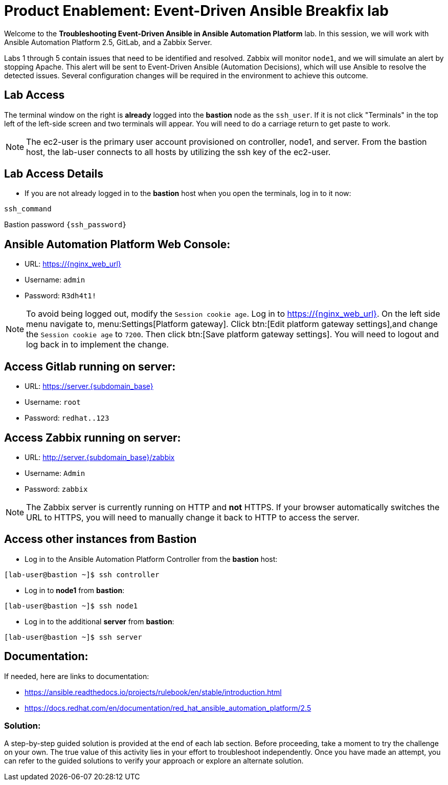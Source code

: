 = Product Enablement: Event-Driven Ansible Breakfix lab

Welcome to the *Troubleshooting Event-Driven Ansible in Ansible Automation Platform* lab. In this session, we will work with Ansible Automation Platform 2.5, GitLab, and a Zabbix Server. 

Labs 1 through 5 contain issues that need to be identified and resolved. Zabbix will monitor `node1`, and we will simulate an alert by stopping Apache. This alert will be sent to Event-Driven Ansible (Automation Decisions), which will use Ansible to resolve the detected issues. Several configuration changes will be required in the environment to achieve this outcome.

== Lab Access

The terminal window on the right is *already* logged into the *bastion* node as the `ssh_user`. If it is not click "Terminals" in the top left of the left-side screen and two terminals will appear. You will need to do a carriage return to get paste to work.

NOTE: The ec2-user is the primary user account provisioned on controller, node1, and server. From the bastion host, the lab-user connects to all hosts by utilizing the ssh key of the ec2-user.

== Lab Access Details

* If you are not already logged in to the *bastion* host when you open the terminals, log in to it now:

[subs=attributes+]
----
ssh_command

----

Bastion password `{ssh_password}`


== Ansible Automation Platform Web Console:
  * URL: https://{nginx_web_url}[window=_blank]
  * Username: `admin`
  * Password: `R3dh4t1!`

NOTE: To avoid being logged out, modify the `Session cookie age`. Log in to https://{nginx_web_url}. On the left side menu navigate to, menu:Settings[Platform gateway]. Click btn:[Edit platform gateway settings],and change the `Session cookie age` to `7200`. Then click btn:[Save platform gateway settings]. You will need to logout and log back in to implement the change.

== Access Gitlab running on server:
  * URL: https://server.{subdomain_base}[window=_blank]
  * Username: `root`
  * Password: `redhat..123`

== Access Zabbix running on server:
  * URL: http://server.{subdomain_base}/zabbix[window=_blank]
  * Username: `Admin`
  * Password: `zabbix`

NOTE: The Zabbix server is currently running on HTTP and *not* HTTPS. If your browser automatically switches the URL to HTTPS, you will need to manually change it back to HTTP to access the server.

== Access other instances from Bastion

* Log in to the Ansible Automation Platform Controller from the *bastion* host:

[subs=attributes+]
----
[lab-user@bastion ~]$ ssh controller
----

* Log in to *node1* from *bastion*:

[subs=attributes+]
----
[lab-user@bastion ~]$ ssh node1
----

* Log in to the additional *server* from *bastion*:

[subs=attributes+]
----
[lab-user@bastion ~]$ ssh server
----

== Documentation:
If needed, here are links to documentation:

* https://ansible.readthedocs.io/projects/rulebook/en/stable/introduction.html[window=_blank]

* https://docs.redhat.com/en/documentation/red_hat_ansible_automation_platform/2.5[window=_blank]


=== Solution:

A step-by-step guided solution is provided at the end of each lab section. 
Before proceeding, take a moment to try the challenge on your own. 
The true value of this activity lies in your effort to troubleshoot independently. 
Once you have made an attempt, you can refer to the guided solutions to verify your approach or explore an alternate solution.
